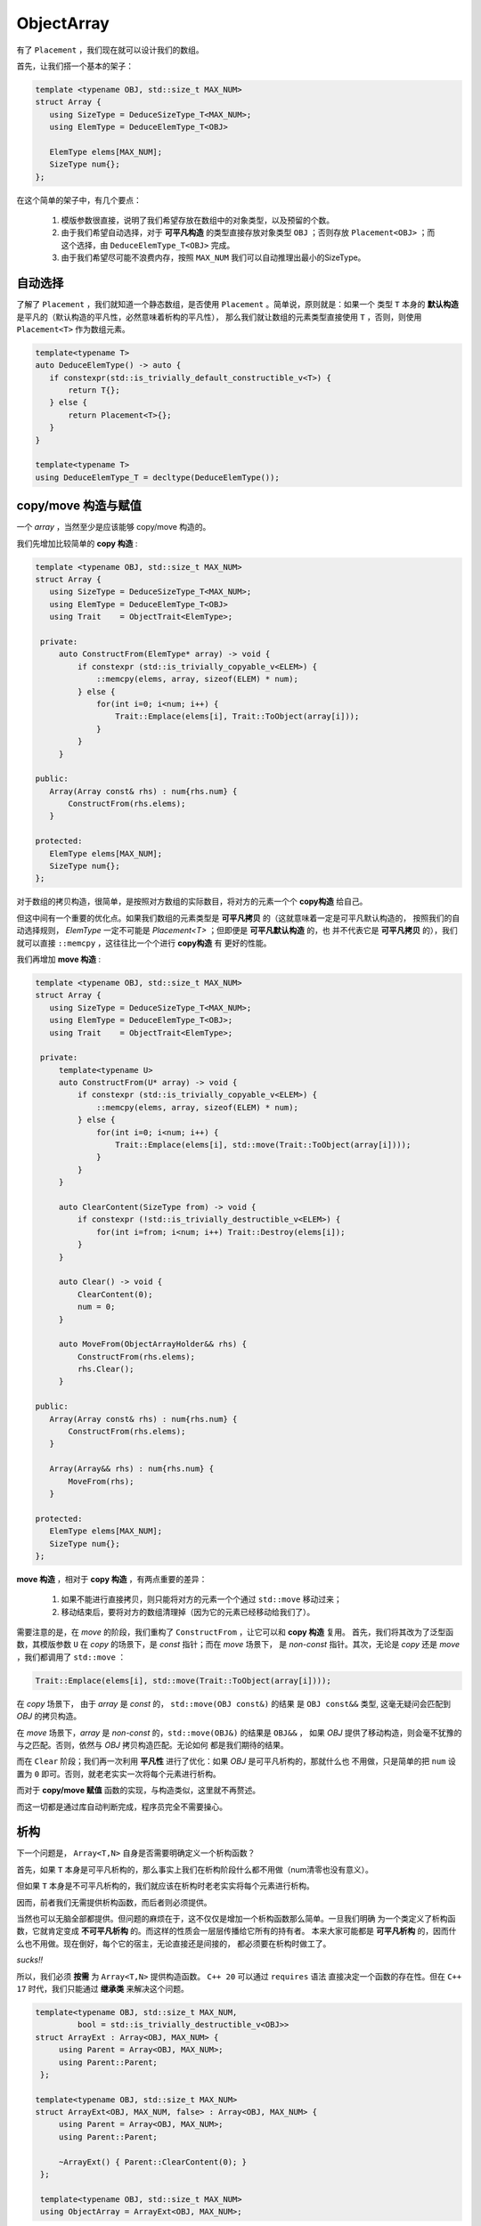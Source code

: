 
ObjectArray
===================

有了 ``Placement`` ，我们现在就可以设计我们的数组。

首先，让我们搭一个基本的架子：

.. code-block:: c++

   template <typename OBJ, std::size_t MAX_NUM>
   struct Array {
      using SizeType = DeduceSizeType_T<MAX_NUM>;
      using ElemType = DeduceElemType_T<OBJ>

      ElemType elems[MAX_NUM];
      SizeType num{};
   };


在这个简单的架子中，有几个要点：

   1. 模版参数很直接，说明了我们希望存放在数组中的对象类型，以及预留的个数。
   2. 由于我们希望自动选择，对于 **可平凡构造** 的类型直接存放对象类型 ``OBJ`` ；否则存放 ``Placement<OBJ>`` ；而这个选择，由 ``DeduceElemType_T<OBJ>`` 完成。
   3. 由于我们希望尽可能不浪费内存，按照 ``MAX_NUM`` 我们可以自动推理出最小的SizeType。

自动选择
------------------

了解了 ``Placement`` ，我们就知道一个静态数组，是否使用 ``Placement`` 。简单说，原则就是：如果一个
类型 ``T`` 本身的 **默认构造** 是平凡的（默认构造的平凡性，必然意味着析构的平凡性），
那么我们就让数组的元素类型直接使用 ``T`` ，否则，则使用 ``Placement<T>`` 作为数组元素。

.. code-block:: c++

    template<typename T>
    auto DeduceElemType() -> auto {
       if constexpr(std::is_trivially_default_constructible_v<T>) {
           return T{};
       } else {
           return Placement<T>{};
       }
    }

    template<typename T>
    using DeduceElemType_T = decltype(DeduceElemType());


copy/move 构造与赋值
--------------------------------

一个 `array` ，当然至少是应该能够 copy/move 构造的。

我们先增加比较简单的 **copy 构造** :

.. code-block:: c++

   template <typename OBJ, std::size_t MAX_NUM>
   struct Array {
      using SizeType = DeduceSizeType_T<MAX_NUM>;
      using ElemType = DeduceElemType_T<OBJ>
      using Trait    = ObjectTrait<ElemType>;

    private:
        auto ConstructFrom(ElemType* array) -> void {
            if constexpr (std::is_trivially_copyable_v<ELEM>) {
                ::memcpy(elems, array, sizeof(ELEM) * num);
            } else {
                for(int i=0; i<num; i++) {
                    Trait::Emplace(elems[i], Trait::ToObject(array[i]));
                }
            }
        }

   public:
      Array(Array const& rhs) : num{rhs.num} {
          ConstructFrom(rhs.elems);
      }

   protected:
      ElemType elems[MAX_NUM];
      SizeType num{};
   };

对于数组的拷贝构造，很简单，是按照对方数组的实际数目，将对方的元素一个个 **copy构造** 给自己。

但这中间有一个重要的优化点。如果我们数组的元素类型是 **可平凡拷贝** 的（这就意味着一定是可平凡默认构造的，
按照我们的自动选择规则， `ElemType` 一定不可能是 `Placement<T>` ；但即便是 **可平凡默认构造** 的，也
并不代表它是 **可平凡拷贝** 的），我们就可以直接 ``::memcpy`` ，这往往比一个个进行 **copy构造** 有
更好的性能。

我们再增加 **move 构造** :

.. code-block:: c++

   template <typename OBJ, std::size_t MAX_NUM>
   struct Array {
      using SizeType = DeduceSizeType_T<MAX_NUM>;
      using ElemType = DeduceElemType_T<OBJ>;
      using Trait    = ObjectTrait<ElemType>;

    private:
        template<typename U>
        auto ConstructFrom(U* array) -> void {
            if constexpr (std::is_trivially_copyable_v<ELEM>) {
                ::memcpy(elems, array, sizeof(ELEM) * num);
            } else {
                for(int i=0; i<num; i++) {
                    Trait::Emplace(elems[i], std::move(Trait::ToObject(array[i])));
                }
            }
        }

        auto ClearContent(SizeType from) -> void {
            if constexpr (!std::is_trivially_destructible_v<ELEM>) {
                for(int i=from; i<num; i++) Trait::Destroy(elems[i]);
            }
        }

        auto Clear() -> void {
            ClearContent(0);
            num = 0;
        }

        auto MoveFrom(ObjectArrayHolder&& rhs) {
            ConstructFrom(rhs.elems);
            rhs.Clear();
        }

   public:
      Array(Array const& rhs) : num{rhs.num} {
          ConstructFrom(rhs.elems);
      }

      Array(Array&& rhs) : num{rhs.num} {
          MoveFrom(rhs);
      }

   protected:
      ElemType elems[MAX_NUM];
      SizeType num{};
   };

**move 构造** ，相对于 **copy 构造** ，有两点重要的差异：

  1. 如果不能进行直接拷贝，则只能将对方的元素一个个通过 ``std::move`` 移动过来；
  2. 移动结束后，要将对方的数组清理掉（因为它的元素已经移动给我们了）。

需要注意的是，在 `move` 的阶段，我们重构了 ``ConstructFrom`` ，让它可以和 **copy 构造** 复用。
首先，我们将其改为了泛型函数，其模版参数 ``U`` 在 `copy` 的场景下，是 `const` 指针；而在 `move` 场景下，
是 `non-const` 指针。其次，无论是 `copy` 还是 `move` ，我们都调用了 ``std::move`` ：

.. code-block:: c++

   Trait::Emplace(elems[i], std::move(Trait::ToObject(array[i])));

在 `copy` 场景下， 由于 `array` 是 `const` 的， ``std::move(OBJ const&)`` 的结果
是 ``OBJ const&&`` 类型, 这毫无疑问会匹配到 `OBJ` 的拷贝构造。

在 `move` 场景下，`array` 是 `non-const` 的，``std::move(OBJ&)`` 的结果是 ``OBJ&&`` ，
如果 `OBJ` 提供了移动构造，则会毫不犹豫的与之匹配。否则，依然与 `OBJ` 拷贝构造匹配。无论如何
都是我们期待的结果。

而在 ``Clear`` 阶段；我们再一次利用 **平凡性** 进行了优化：如果 `OBJ` 是可平凡析构的，那就什么也
不用做，只是简单的把 ``num`` 设置为 ``0`` 即可。否则，就老老实实一次将每个元素进行析构。

而对于 **copy/move 赋值** 函数的实现，与构造类似，这里就不再赘述。

而这一切都是通过库自动判断完成，程序员完全不需要操心。

析构
-----------------

下一个问题是， ``Array<T,N>`` 自身是否需要明确定义一个析构函数？

首先，如果 ``T`` 本身是可平凡析构的，那么事实上我们在析构阶段什么都不用做（num清零也没有意义）。

但如果 ``T`` 本身是不可平凡析构的，我们就应该在析构时老老实实将每个元素进行析构。

因而，前者我们无需提供析构函数，而后者则必须提供。

当然也可以无脑全部都提供。但问题的麻烦在于，这不仅仅是增加一个析构函数那么简单。一旦我们明确
为一个类定义了析构函数，它就肯定变成 **不可平凡析构** 的。而这样的性质会一层层传播给它所有的持有者。
本来大家可能都是 **可平凡析构** 的，因而什么也不用做。现在倒好，每个它的宿主，无论直接还是间接的，
都必须要在析构时做工了。

`sucks!!`

所以，我们必须 **按需** 为 ``Array<T,N>`` 提供构造函数。 ``C++ 20`` 可以通过 ``requires`` 语法
直接决定一个函数的存在性。但在 ``C++ 17`` 时代，我们只能通过 **继承类** 来解决这个问题。

.. code-block:: c++

   template<typename OBJ, std::size_t MAX_NUM,
            bool = std::is_trivially_destructible_v<OBJ>>
   struct ArrayExt : Array<OBJ, MAX_NUM> {
        using Parent = Array<OBJ, MAX_NUM>;
        using Parent::Parent;
    };

   template<typename OBJ, std::size_t MAX_NUM>
   struct ArrayExt<OBJ, MAX_NUM, false> : Array<OBJ, MAX_NUM> {
        using Parent = Array<OBJ, MAX_NUM>;
        using Parent::Parent;

        ~ArrayExt() { Parent::ClearContent(0); }
    };

    template<typename OBJ, std::size_t MAX_NUM>
    using ObjectArray = ArrayExt<OBJ, MAX_NUM>;

Rule Of Five
------------------

一旦我们为 ``Array<T,N>`` 根据需要明确提供了析构函数，按照 `C++` 的
规则， **move 构造/赋值** 也都不再自动生成默认函数（ **copy 构造/赋值** 则会依然默认生成）。

此时，即便 ``T`` 本身是 **可move构造** 的，它也会转而匹配到 **copy 构造** ，让本来可以
通过 `move` 的得到的性能优化悄悄地丧失。

此时，就必须显式声明 **move 构造/赋值** （如果 ``T`` 支持的话）。
哪怕声明为 ``=default`` 也必须显式声明。

可 `C++` 有另外一个规则，一旦你显式声明了 **move 构造** （和/或） **move 赋值** 函数，
那么 **copy 构造/赋值** 的隐式声明也会消失，这等于是不再允许 **copy 构造/赋值** 。
如果这不是你的意图，则你必须也要显式声明 **copy 构造/赋值** （如果 ``T`` 支持的话）。

这种连环规则，其实就是 `rule of five` 由来的部分原因。一旦你明确定义一个，就必须同时考虑其它四个。

.. code-block:: c++

   template<typename OBJ, std::size_t MAX_NUM,
            bool = std::is_trivially_destructible_v<OBJ>
   struct ArrayExt : Array<OBJ, MAX_NUM> {
        using Parent = Array<OBJ, MAX_NUM>;
        using Parent::Parent;
    };

   template<typename OBJ, std::size_t MAX_NUM>
   struct ArrayExt<OBJ, MAX_NUM, false> : Array<OBJ, MAX_NUM> {
        using Parent = Array<OBJ, MAX_NUM>;
        using Parent::Parent;

        ArrayExt(ArrayExt const& rhs) = default;
        auto operator=(ArrayExt const& rhs) -> ArrayExt& = default;

        ArrayExt(ArrayExt&& rhs) = default;
        auto operator=(ArrayExt&& rhs) -> ArrayExt& = default;

        ~ArrayExt() { Parent::ClearContent(0); }
    };

    template<typename OBJ, std::size_t MAX_NUM>
    using ObjectArray = ArrayExt<OBJ, MAX_NUM>;


